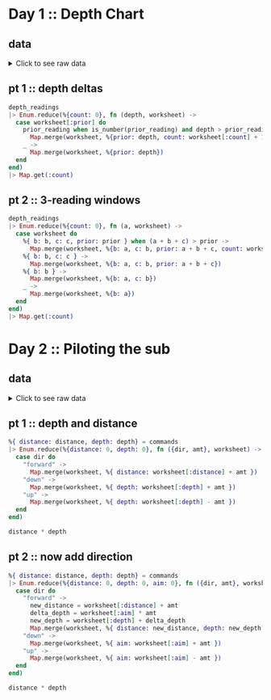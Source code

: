* Day 1 :: Depth Chart
** data
#+begin_html
<details>
  <summary>Click to see raw data</summary>
#+end_html

#+begin_src elixir :session depths
depth_readings = [182,
 188,
 204,
 203,
 205,
 206,
 208,
 216,
 217,
 218,
 219,
 225,
 226,
 207,
 204,
 205,
 217,
 255,
 254,
 270,
 261,
 262,
 264,
 265,
 255,
 257,
 249,
 248,
 249,
 250,
 265,
 286,
 308,
 309,
 317,
 326,
 328,
 316,
 318,
 333,
 330,
 293,
 292,
 294,
 321,
 313,
 307,
 301,
 296,
 291,
 295,
 297,
 304,
 314,
 331,
 330,
 342,
 325,
 324,
 354,
 360,
 368,
 371,
 372,
 373,
 374,
 381,
 384,
 387,
 389,
 390,
 392,
 393,
 382,
 361,
 350,
 356,
 357,
 359,
 363,
 371,
 391,
 398,
 402,
 403,
 397,
 394,
 397,
 396,
 398,
 399,
 393,
 411,
 417,
 428,
 429,
 456,
 446,
 451,
 459,
 456,
 460,
 458,
 451,
 455,
 452,
 446,
 451,
 448,
 444,
 476,
 478,
 480,
 503,
 502,
 504,
 496,
 511,
 518,
 531,
 543,
 544,
 516,
 512,
 511,
 514,
 524,
 522,
 523,
 535,
 558,
 576,
 589,
 584,
 580,
 582,
 581,
 580,
 571,
 570,
 578,
 616,
 609,
 610,
 603,
 604,
 614,
 615,
 616,
 614,
 612,
 604,
 601,
 606,
 604,
 600,
 599,
 600,
 609,
 614,
 607,
 631,
 629,
 631,
 637,
 653,
 661,
 660,
 661,
 705,
 721,
 719,
 722,
 707,
 720,
 725,
 721,
 729,
 730,
 729,
 730,
 718,
 728,
 733,
 709,
 712,
 699,
 670,
 671,
 670,
 655,
 641,
 658,
 661,
 659,
 648,
 649,
 644,
 643,
 642,
 643,
 636,
 656,
 660,
 670,
 677,
 679,
 676,
 658,
 659,
 651,
 656,
 637,
 632,
 625,
 624,
 585,
 590,
 591,
 594,
 595,
 596,
 607,
 584,
 586,
 587,
 597,
 589,
 588,
 589,
 599,
 597,
 606,
 592,
 612,
 614,
 608,
 602,
 601,
 574,
 567,
 557,
 535,
 533,
 534,
 535,
 509,
 520,
 525,
 539,
 535,
 546,
 551,
 566,
 571,
 564,
 567,
 556,
 566,
 567,
 566,
 579,
 610,
 613,
 620,
 621,
 598,
 599,
 626,
 633,
 659,
 641,
 642,
 643,
 641,
 642,
 646,
 661,
 662,
 668,
 674,
 676,
 681,
 689,
 690,
 689,
 677,
 697,
 700,
 712,
 702,
 704,
 707,
 708,
 705,
 706,
 709,
 704,
 705,
 706,
 705,
 698,
 694,
 693,
 694,
 692,
 689,
 686,
 688,
 694,
 720,
 721,
 733,
 732,
 716,
 702,
 704,
 710,
 701,
 698,
 703,
 704,
 702,
 703,
 723,
 713,
 722,
 724,
 739,
 740,
 741,
 743,
 741,
 727,
 724,
 704,
 699,
 715,
 710,
 699,
 698,
 691,
 694,
 682,
 683,
 684,
 682,
 656,
 657,
 662,
 664,
 668,
 662,
 665,
 649,
 667,
 666,
 667,
 639,
 637,
 639,
 620,
 618,
 621,
 617,
 604,
 605,
 606,
 601,
 603,
 606,
 609,
 610,
 611,
 615,
 617,
 615,
 621,
 619,
 621,
 612,
 602,
 601,
 617,
 618,
 631,
 626,
 633,
 609,
 607,
 610,
 611,
 610,
 615,
 619,
 622,
 621,
 622,
 626,
 637,
 613,
 603,
 612,
 614,
 611,
 607,
 628,
 639,
 643,
 644,
 643,
 642,
 641,
 642,
 641,
 642,
 648,
 649,
 652,
 654,
 657,
 659,
 682,
 687,
 688,
 689,
 678,
 697,
 699,
 703,
 720,
 711,
 712,
 714,
 713,
 699,
 698,
 707,
 710,
 702,
 694,
 684,
 682,
 676,
 680,
 679,
 662,
 666,
 668,
 681,
 671,
 665,
 666,
 662,
 629,
 641,
 632,
 633,
 632,
 641,
 644,
 641,
 647,
 643,
 641,
 642,
 643,
 645,
 647,
 646,
 645,
 648,
 649,
 648,
 637,
 604,
 605,
 600,
 601,
 599,
 598,
 597,
 591,
 592,
 590,
 591,
 565,
 576,
 577,
 578,
 581,
 583,
 586,
 587,
 598,
 604,
 607,
 604,
 602,
 609,
 606,
 609,
 620,
 621,
 629,
 622,
 620,
 618,
 620,
 632,
 654,
 660,
 661,
 658,
 657,
 656,
 680,
 682,
 688,
 680,
 673,
 663,
 665,
 668,
 663,
 669,
 670,
 662,
 668,
 665,
 672,
 678,
 676,
 679,
 680,
 673,
 674,
 677,
 678,
 679,
 680,
 681,
 659,
 664,
 662,
 657,
 664,
 663,
 666,
 696,
 712,
 708,
 709,
 710,
 725,
 729,
 735,
 731,
 732,
 749,
 746,
 726,
 727,
 732,
 741,
 734,
 733,
 723,
 722,
 720,
 722,
 719,
 711,
 695,
 696,
 699,
 700,
 701,
 724,
 725,
 722,
 723,
 715,
 716,
 717,
 714,
 715,
 717,
 716,
 715,
 723,
 728,
 729,
 733,
 734,
 735,
 736,
 748,
 788,
 794,
 795,
 793,
 792,
 803,
 805,
 804,
 805,
 804,
 806,
 805,
 784,
 792,
 778,
 777,
 787,
 799,
 794,
 808,
 811,
 813,
 815,
 812,
 809,
 833,
 859,
 863,
 864,
 866,
 865,
 863,
 850,
 845,
 844,
 854,
 860,
 861,
 865,
 869,
 851,
 850,
 853,
 874,
 875,
 876,
 875,
 876,
 875,
 879,
 880,
 888,
 891,
 890,
 902,
 904,
 892,
 893,
 892,
 900,
 905,
 918,
 925,
 924,
 923,
 914,
 924,
 925,
 926,
 952,
 953,
 951,
 947,
 957,
 971,
 968,
 982,
 971,
 974,
 975,
 958,
 943,
 950,
 934,
 940,
 949,
 947,
 941,
 972,
 971,
 967,
 969,
 968,
 964,
 972,
 966,
 976,
 975,
 962,
 959,
 962,
 967,
 965,
 966,
 963,
 959,
 960,
 959,
 961,
 962,
 949,
 950,
 956,
 957,
 961,
 953,
 949,
 956,
 954,
 955,
 919,
 921,
 913,
 925,
 921,
 945,
 947,
 948,
 963,
 976,
 974,
 980,
 981,
 982,
 978,
 982,
 988,
 985,
 995,
 994,
 981,
 985,
 980,
 984,
 999,
 1001,
 1002,
 1020,
 1021,
 1035,
 1044,
 1040,
 1060,
 1074,
 1075,
 1078,
 1056,
 1062,
 1059,
 1060,
 1058,
 1063,
 1066,
 1068,
 1069,
 1068,
 1082,
 1081,
 1082,
 1086,
 1075,
 1087,
 1085,
 1087,
 1097,
 1096,
 1098,
 1093,
 1102,
 1114,
 1119,
 1128,
 1127,
 1112,
 1113,
 1112,
 1114,
 1133,
 1138,
 1137,
 1144,
 1146,
 1144,
 1145,
 1148,
 1143,
 1150,
 1151,
 1153,
 1152,
 1153,
 1134,
 1124,
 1146,
 1145,
 1140,
 1143,
 1144,
 1143,
 1144,
 1148,
 1149,
 1151,
 1153,
 1152,
 1151,
 1155,
 1156,
 1155,
 1152,
 1187,
 1182,
 1201,
 1206,
 1211,
 1204,
 1205,
 1204,
 1203,
 1205,
 1206,
 1187,
 1188,
 1196,
 1206,
 1205,
 1208,
 1201,
 1218,
 1212,
 1220,
 1201,
 1204,
 1210,
 1228,
 1234,
 1237,
 1225,
 1224,
 1223,
 1207,
 1208,
 1207,
 1213,
 1192,
 1200,
 1198,
 1209,
 1197,
 1209,
 1215,
 1193,
 1234,
 1233,
 1216,
 1213,
 1235,
 1239,
 1237,
 1231,
 1235,
 1240,
 1253,
 1268,
 1270,
 1279,
 1278,
 1280,
 1285,
 1319,
 1323,
 1324,
 1329,
 1324,
 1330,
 1334,
 1308,
 1312,
 1308,
 1307,
 1286,
 1288,
 1294,
 1322,
 1325,
 1336,
 1324,
 1330,
 1331,
 1328,
 1342,
 1341,
 1343,
 1345,
 1351,
 1352,
 1358,
 1357,
 1363,
 1362,
 1358,
 1385,
 1384,
 1395,
 1394,
 1395,
 1402,
 1409,
 1377,
 1378,
 1340,
 1341,
 1339,
 1338,
 1335,
 1348,
 1351,
 1363,
 1358,
 1359,
 1335,
 1347,
 1337,
 1340,
 1339,
 1329,
 1340,
 1334,
 1337,
 1339,
 1340,
 1341,
 1345,
 1346,
 1349,
 1344,
 1345,
 1346,
 1354,
 1340,
 1315,
 1319,
 1321,
 1320,
 1333,
 1334,
 1328,
 1318,
 1309,
 1304,
 1324,
 1339,
 1314,
 1313,
 1310,
 1311,
 1314,
 1316,
 1317,
 1318,
 1319,
 1320,
 1328,
 1337,
 1350,
 1353,
 1347,
 1349,
 1338,
 1339,
 1336,
 1344,
 1329,
 1320,
 1322,
 1343,
 1346,
 1350,
 1306,
 1308,
 1306,
 1303,
 1320,
 1321,
 1320,
 1321,
 1320,
 1330,
 1328,
 1334,
 1350,
 1349,
 1348,
 1350,
 1347,
 1350,
 1351,
 1358,
 1356,
 1364,
 1374,
 1375,
 1354,
 1351,
 1360,
 1364,
 1348,
 1361,
 1356,
 1357,
 1354,
 1357,
 1352,
 1334,
 1335,
 1330,
 1355,
 1354,
 1353,
 1354,
 1355,
 1361,
 1360,
 1358,
 1356,
 1359,
 1371,
 1372,
 1378,
 1377,
 1376,
 1355,
 1357,
 1355,
 1356,
 1357,
 1364,
 1378,
 1379,
 1380,
 1374,
 1381,
 1389,
 1396,
 1402,
 1403,
 1384,
 1386,
 1387,
 1409,
 1413,
 1419,
 1420,
 1421,
 1427,
 1453,
 1456,
 1453,
 1425,
 1427,
 1428,
 1424,
 1420,
 1417,
 1421,
 1412,
 1413,
 1415,
 1414,
 1411,
 1412,
 1413,
 1425,
 1426,
 1440,
 1470,
 1461,
 1466,
 1457,
 1460,
 1494,
 1481,
 1483,
 1482,
 1481,
 1482,
 1481,
 1483,
 1499,
 1485,
 1486,
 1487,
 1488,
 1489,
 1468,
 1472,
 1469,
 1470,
 1479,
 1478,
 1479,
 1485,
 1461,
 1460,
 1456,
 1455,
 1456,
 1455,
 1449,
 1446,
 1448,
 1451,
 1452,
 1439,
 1440,
 1442,
 1448,
 1445,
 1432,
 1433,
 1434,
 1415,
 1420,
 1412,
 1413,
 1419,
 1420,
 1405,
 1401,
 1403,
 1377,
 1380,
 1382,
 1383,
 1379,
 1381,
 1403,
 1405,
 1428,
 1429,
 1431,
 1424,
 1415,
 1420,
 1424,
 1429,
 1439,
 1440,
 1438,
 1440,
 1448,
 1442,
 1441,
 1439,
 1441,
 1442,
 1444,
 1449,
 1450,
 1449,
 1446,
 1477,
 1466,
 1467,
 1496,
 1503,
 1529,
 1538,
 1539,
 1528,
 1558,
 1560,
 1561,
 1573,
 1587,
 1569,
 1566,
 1572,
 1577,
 1585,
 1602,
 1603,
 1606,
 1581,
 1598,
 1599,
 1593,
 1598,
 1595,
 1604,
 1607,
 1606,
 1607,
 1605,
 1614,
 1629,
 1636,
 1638,
 1656,
 1664,
 1668,
 1671,
 1687,
 1683,
 1700,
 1703,
 1706,
 1720,
 1719,
 1718,
 1720,
 1701,
 1700,
 1701,
 1702,
 1704,
 1707,
 1700,
 1712,
 1708,
 1712,
 1729,
 1728,
 1729,
 1730,
 1738,
 1741,
 1730,
 1733,
 1730,
 1729,
 1726,
 1728,
 1745,
 1755,
 1754,
 1755,
 1760,
 1753,
 1747,
 1746,
 1747,
 1749,
 1750,
 1748,
 1749,
 1743,
 1745,
 1754,
 1757,
 1763,
 1766,
 1775,
 1773,
 1774,
 1773,
 1746,
 1747,
 1732,
 1730,
 1709,
 1721,
 1727,
 1718,
 1717,
 1701,
 1700,
 1701,
 1705,
 1712,
 1723,
 1724,
 1725,
 1720,
 1727,
 1728,
 1746,
 1744,
 1760,
 1748,
 1747,
 1746,
 1771,
 1786,
 1784,
 1786,
 1783,
 1795,
 1793,
 1794,
 1808,
 1793,
 1808,
 1811,
 1807,
 1808,
 1806,
 1841,
 1860,
 1861,
 1840,
 1839,
 1831,
 1836,
 1829,
 1818,
 1816,
 1817,
 1846,
 1835,
 1827,
 1815,
 1816,
 1832,
 1831,
 1830,
 1831,
 1829,
 1828,
 1829,
 1831,
 1830,
 1838,
 1852,
 1853,
 1851,
 1865,
 1866,
 1889,
 1890,
 1888,
 1887,
 1879,
 1859,
 1860,
 1863,
 1867,
 1868,
 1860,
 1872,
 1873,
 1881,
 1895,
 1893,
 1892,
 1899,
 1901,
 1907,
 1916,
 1906,
 1916,
 1917,
 1928,
 1933,
 1921,
 1924,
 1925,
 1935,
 1952,
 1953,
 1959,
 1960,
 1958,
 1962,
 1988,
 1995,
 1985,
 1988,
 1986,
 1989,
 2003,
 2004,
 2009,
 2011,
 2020,
 2021,
 2040,
 2039,
 2024,
 2029,
 2030,
 2037,
 2038,
 2037,
 2040,
 2038,
 2042,
 2045,
 2046,
 2051,
 2046,
 2045,
 2034,
 2033,
 2011,
 2015,
 2025,
 2011,
 2012,
 2011,
 1993,
 2007,
 1999,
 1975,
 1970,
 1985,
 1990,
 1989,
 1986,
 1989,
 1991,
 1995,
 1978,
 1976,
 1956,
 1958,
 1945,
 1930,
 1933,
 1931,
 1926,
 1937,
 1936,
 1935,
 1942,
 1936,
 1934,
 1918,
 1919,
 1923,
 1929,
 1935,
 1952,
 1961,
 1959,
 1960,
 1947,
 1948,
 1949,
 1946,
 1944,
 1961,
 1929,
 1932,
 1944,
 1933,
 1928,
 1920,
 1889,
 1894,
 1886,
 1906,
 1900,
 1895,
 1890,
 1901,
 1904,
 1903,
 1898,
 1921,
 1922,
 1931,
 1933,
 1939,
 1940,
 1939,
 1927,
 1920,
 1934,
 1947,
 1946,
 1956,
 1955,
 1949,
 1951,
 1953,
 1951,
 1949,
 1952,
 1942,
 1945,
 1933,
 1934,
 1917,
 1927,
 1934,
 1913,
 1914,
 1911,
 1912,
 1920,
 1919,
 1915,
 1917,
 1943,
 1951,
 1952,
 1945,
 1950,
 1929,
 1926,
 1933,
 1935,
 1949,
 1947,
 1966,
 1967,
 1945,
 1972,
 1985,
 1962,
 1964,
 1956,
 1942,
 1943,
 1937,
 1936,
 1933,
 1941,
 1949,
 1965,
 1968,
 1969,
 1970,
 1957,
 1956,
 1957,
 1962,
 1939,
 1942,
 1957,
 1956,
 1961,
 1960,
 1959,
 1956,
 1957,
 1983,
 1981,
 1979,
 1976,
 1969,
 1974,
 1952,
 1938,
 1952,
 1955,
 1952,
 1958,
 1952,
 1964,
 1965,
 1956,
 1959,
 1960,
 1962,
 1961,
 1960,
 1967,
 1968,
 1979,
 1989,
 1990,
 1993,
 2004,
 2003,
 2012,
 2006,
 1994,
 1998,
 1988,
 1991,
 1987,
 1986,
 1987,
 1985,
 1982,
 1985,
 1988,
 1990,
 1984,
 1978,
 1967,
 1978,
 1990,
 1984,
 1985,
 1984,
 1985,
 2009,
 2007,
 2000,
 1992,
 2012,
 2011,
 2020,
 2021,
 2022,
 2017,
 2000,
 1975,
 1989,
 1988,
 1975,
 1954,
 1955,
 1947,
 1954,
 1971,
 1970,
 1973,
 1981,
 1982,
 1984,
 1996,
 1992,
 1994,
 1996,
 1997,
 2001,
 1998,
 2000,
 1998,
 1997,
 1999,
 2007,
 2001,
 2007,
 2005,
 2003,
 2001,
 2003,
 1999,
 1997,
 1980,
 1981,
 1999,
 2005,
 2011,
 2016,
 2017,
 2026,
 2027,
 2020,
 2021,
 2023,
 2024,
 2025,
 2024,
 2025,
 2029,
 2033,
 2035,
 2039,
 2051,
 2052,
 2054,
 2065,
 2082,
 2084,
 2101,
 2097,
 2096,
 2097,
 2092,
 2104,
 2105,
 2101,
 2092,
 2094,
 2100,
 2101,
 2095,
 2096,
 2093,
 2118,
 2116,
 2152,
 2161,
 2162,
 2163,
 2165,
 2174,
 2163,
 2183,
 2187,
 2155,
 2156,
 2158,
 2162,
 2155,
 2148,
 2147,
 2149,
 2148,
 2142,
 2144,
 2140,
 2129,
 2132,
 2133,
 2137,
 2143,
 2140,
 2150,
 2135,
 2134,
 2133,
 2136,
 2145,
 2136,
 2137,
 2140,
 2141,
 2118,
 2125,
 2106,
 2104,
 2089,
 2088,
 2076,
 2063,
 2060,
 2054,
 2047,
 2046,
 2047,
 2050,
 2051,
 2046,
 2051,
 2061,
 2060,
 2066,
 2068,
 2072,
 2073,
 2083,
 2098,
 2101,
 2096,
 2098,
 2099,
 2103,
 2093,
 2092,
 2111,
 2129,
 2152,
 2159,
 2155,
 2163,
 2155,
 2158,
 2163,
 2166,
 2170,
 2161,
 2155,
 2159,
 2147,
 2146,
 2154,
 2165,
 2172,
 2163,
 2179,
 2182,
 2180,
 2168,
 2172,
 2179,
 2181,
 2183,
 2176,
 2147,
 2170,
 2172,
 2173,
 2153,
 2158,
 2140,
 2135,
 2136,
 2134,
 2130,
 2134,
 2156,
 2161,
 2162,
 2163,
 2149,
 2150,
 2159,
 2160,
 2161,
 2178,
 2185,
 2183,
 2158,
 2173,
 2168,
 2170,
 2165,
 2181,
 2173,
 2175,
 2178,
 2183,
 2185,
 2184,
 2189,
 2202,
 2203,
 2191,
 2176,
 2177,
 2163,
 2150,
 2159,
 2158,
 2153,
 2139,
 2136,
 2135,
 2143,
 2155,
 2166,
 2171,
 2183,
 2190,
 2180,
 2183,
 2165,
 2166,
 2167,
 2168,
 2160,
 2161,
 2174,
 2175,
 2172,
 2176,
 2198,
 2205,
 2210,
 2211,
 2223,
 2249,
 2254,
 2267,
 2260,
 2263,
 2256,
 2258,
 2265,
 2278,
 2279,
 2278,
 2271,
 2273,
 2278,
 2279,
 2272,
 2274,
 2286,
 2273,
 2279,
 2278,
 2264,
 2263,
 2264,
 2274,
 2287,
 2308,
 2309,
 2310,
 2305,
 2304,
 2303,
 2305,
 2317,
 2316,
 2318,
 2319,
 2320,
 2322,
 2326,
 2335,
 2359,
 2351,
 2353,
 2354,
 2356,
 2341,
 2338,
 2333,
 2334,
 2333,
 2344,
 2334,
 2344,
 2323,
 2341,
 2325,
 2317,
 2327,
 2323,
 2321,
 2312,
 2297,
 2302,
 2304,
 2315,
 2308,
 2317,
 2330,
 2350,
 2360,
 2341,
 2342,
 2341,
 2342,
 2357,
 2363,
 2353,
 2355,
 2352,
 2354,
 2360,
 2361,
 2348,
 2354,
 2355,
 2345,
 2346,
 2347,
 2360,
 2358,
 2360,
 2361,
 2364,
 2365,
 2354,
 2361,
 2362,
 2373,
 2375,
 2373,
 2365,
 2346,
 2362,
 2359,
 2357,
 2373,
 2397,
 2398,
 2394,
 2396,
 2401,
 2421,
 2414,
 2420,
 2406,
 2407,
 2403,
 2402,
 2401,
 2397,
 2396,
 2420,
 2444,
 2446,
 2428,
 2427,
 2428,
 2431,
 2429,
 2433,
 2463,
 2487,
 2495,
 2524,
 2535,
 2542,
 2552,
 2575,
 2573,
 2574,
 2568,
 2576,
 2583,
]
#+end_src

#+RESULTS: depths-list
: [182, 188, 204, 203, 205, 206, 208, 216, 217, 218, 219, 225, 226, 207, 204, 205, 
:  217, 255, 254, 270, 261, 262, 264, 265, 255, 257, 249, 248, 249, 250, 265, 286, 
:  308, 309, 317, 326, 328, 316, 318, 333, 330, 293, 292, 294, 321, 313, 307, 301, 
:  296, 291, ...]

#+begin_html
</details>
#+end_html
** pt 1 :: depth deltas
#+begin_src elixir :session depths
depth_readings
|> Enum.reduce(%{count: 0}, fn (depth, worksheet) ->
  case worksheet[:prior] do
    prior_reading when is_number(prior_reading) and depth > prior_reading ->
      Map.merge(worksheet, %{prior: depth, count: worksheet[:count] + 1})
    _ ->
      Map.merge(worksheet, %{prior: depth})
  end
end)
|> Map.get(:count)
#+end_src

#+RESULTS:
: 1215

** pt 2 :: 3-reading windows
#+begin_src elixir :session depths
depth_readings
|> Enum.reduce(%{count: 0}, fn (a, worksheet) ->
  case worksheet do
    %{ b: b, c: c, prior: prior } when (a + b + c) > prior ->
      Map.merge(worksheet, %{b: a, c: b, prior: a + b + c, count: worksheet[:count] + 1})
    %{ b: b, c: c } ->
      Map.merge(worksheet, %{b: a, c: b, prior: a + b + c})
    %{ b: b } ->
      Map.merge(worksheet, %{b: a, c: b})
    _ ->
      Map.merge(worksheet, %{b: a})
  end
end)
|> Map.get(:count)
#+end_src

#+RESULTS:
: 1150
* Day 2 :: Piloting the sub
** data
#+begin_html
<details>
  <summary>Click to see raw data</summary>
#+end_html

#+begin_src elixir :session pilot
commands = [
  {"forward", 7},
  {"forward", 9},
  {"forward", 3},
  {"down", 5},
  {"down", 9},
  {"forward", 6},
  {"down", 2},
  {"forward", 2},
  {"forward", 8},
  {"forward", 3},
  {"forward", 5},
  {"forward", 5},
  {"forward", 8},
  {"down", 6},
  {"forward", 8},
  {"forward", 2},
  {"up", 8},
  {"down", 8},
  {"forward", 6},
  {"down", 4},
  {"down", 5},
  {"forward", 2},
  {"down", 6},
  {"forward", 7},
  {"down", 9},
  {"forward", 9},
  {"down", 2},
  {"down", 7},
  {"up", 6},
  {"up", 3},
  {"up", 7},
  {"down", 9},
  {"forward", 1},
  {"forward", 1},
  {"down", 4},
  {"down", 9},
  {"forward", 4},
  {"up", 4},
  {"forward", 8},
  {"forward", 9},
  {"down", 7},
  {"down", 4},
  {"up", 6},
  {"down", 8},
  {"down", 2},
  {"forward", 8},
  {"forward", 6},
  {"down", 3},
  {"forward", 2},
  {"forward", 6},
  {"down", 3},
  {"forward", 1},
  {"forward", 8},
  {"down", 8},
  {"down", 9},
  {"forward", 5},
  {"forward", 4},
  {"forward", 8},
  {"down", 7},
  {"forward", 4},
  {"forward", 3},
  {"forward", 6},
  {"down", 3},
  {"forward", 6},
  {"forward", 6},
  {"down", 9},
  {"down", 9},
  {"down", 9},
  {"down", 2},
  {"down", 7},
  {"down", 4},
  {"forward", 3},
  {"up", 7},
  {"up", 3},
  {"down", 1},
  {"forward", 4},
  {"up", 9},
  {"forward", 4},
  {"forward", 2},
  {"down", 2},
  {"forward", 9},
  {"up", 4},
  {"forward", 5},
  {"down", 8},
  {"up", 7},
  {"down", 5},
  {"down", 1},
  {"up", 7},
  {"up", 4},
  {"forward", 5},
  {"up", 8},
  {"up", 3},
  {"down", 2},
  {"down", 1},
  {"down", 2},
  {"forward", 3},
  {"up", 1},
  {"forward", 1},
  {"forward", 1},
  {"down", 1},
  {"down", 6},
  {"down", 6},
  {"up", 4},
  {"down", 4},
  {"down", 4},
  {"forward", 6},
  {"down", 6},
  {"forward", 7},
  {"forward", 5},
  {"up", 7},
  {"down", 9},
  {"down", 6},
  {"forward", 5},
  {"forward", 6},
  {"forward", 2},
  {"down", 4},
  {"forward", 5},
  {"forward", 8},
  {"down", 8},
  {"down", 6},
  {"forward", 2},
  {"forward", 8},
  {"down", 3},
  {"forward", 6},
  {"down", 1},
  {"forward", 5},
  {"down", 8},
  {"up", 1},
  {"forward", 6},
  {"down", 7},
  {"forward", 4},
  {"down", 8},
  {"down", 8},
  {"forward", 8},
  {"down", 6},
  {"down", 3},
  {"forward", 2},
  {"forward", 8},
  {"forward", 9},
  {"forward", 4},
  {"forward", 3},
  {"down", 4},
  {"forward", 3},
  {"down", 9},
  {"down", 1},
  {"forward", 2},
  {"forward", 3},
  {"forward", 7},
  {"down", 1},
  {"forward", 6},
  {"forward", 8},
  {"forward", 6},
  {"forward", 2},
  {"down", 8},
  {"up", 9},
  {"forward", 6},
  {"forward", 8},
  {"down", 7},
  {"down", 5},
  {"up", 4},
  {"forward", 9},
  {"up", 7},
  {"up", 3},
  {"forward", 3},
  {"down", 6},
  {"forward", 4},
  {"forward", 2},
  {"down", 3},
  {"forward", 9},
  {"forward", 5},
  {"up", 7},
  {"down", 9},
  {"up", 4},
  {"down", 3},
  {"forward", 8},
  {"up", 1},
  {"forward", 2},
  {"forward", 8},
  {"forward", 8},
  {"forward", 5},
  {"down", 7},
  {"up", 6},
  {"down", 9},
  {"down", 4},
  {"forward", 2},
  {"down", 5},
  {"down", 2},
  {"down", 2},
  {"forward", 6},
  {"down", 2},
  {"forward", 9},
  {"forward", 1},
  {"up", 1},
  {"forward", 4},
  {"down", 1},
  {"forward", 3},
  {"down", 3},
  {"forward", 4},
  {"up", 5},
  {"up", 3},
  {"forward", 6},
  {"forward", 8},
  {"forward", 2},
  {"forward", 6},
  {"up", 5},
  {"down", 9},
  {"down", 8},
  {"forward", 3},
  {"down", 5},
  {"forward", 8},
  {"forward", 1},
  {"down", 9},
  {"up", 3},
  {"down", 2},
  {"down", 9},
  {"up", 8},
  {"down", 2},
  {"up", 7},
  {"up", 2},
  {"up", 3},
  {"down", 9},
  {"down", 1},
  {"down", 7},
  {"down", 1},
  {"forward", 1},
  {"down", 9},
  {"down", 6},
  {"forward", 3},
  {"up", 7},
  {"up", 8},
  {"down", 5},
  {"down", 6},
  {"up", 2},
  {"forward", 8},
  {"down", 4},
  {"up", 1},
  {"forward", 4},
  {"up", 4},
  {"forward", 2},
  {"down", 4},
  {"forward", 4},
  {"down", 9},
  {"up", 4},
  {"forward", 8},
  {"up", 7},
  {"forward", 1},
  {"down", 3},
  {"up", 7},
  {"forward", 5},
  {"down", 5},
  {"forward", 2},
  {"forward", 7},
  {"forward", 3},
  {"down", 8},
  {"forward", 4},
  {"forward", 9},
  {"up", 2},
  {"down", 4},
  {"down", 5},
  {"forward", 4},
  {"down", 4},
  {"up", 6},
  {"down", 8},
  {"up", 1},
  {"down", 1},
  {"up", 6},
  {"up", 6},
  {"down", 7},
  {"down", 7},
  {"forward", 2},
  {"forward", 4},
  {"forward", 8},
  {"down", 8},
  {"down", 4},
  {"down", 4},
  {"down", 7},
  {"forward", 4},
  {"down", 3},
  {"forward", 5},
  {"forward", 5},
  {"forward", 7},
  {"down", 7},
  {"forward", 1},
  {"down", 8},
  {"up", 4},
  {"up", 9},
  {"up", 3},
  {"up", 6},
  {"forward", 5},
  {"forward", 5},
  {"forward", 4},
  {"forward", 9},
  {"down", 9},
  {"forward", 4},
  {"forward", 1},
  {"up", 8},
  {"up", 2},
  {"down", 9},
  {"up", 4},
  {"forward", 2},
  {"up", 8},
  {"forward", 6},
  {"forward", 2},
  {"up", 9},
  {"down", 3},
  {"forward", 3},
  {"up", 7},
  {"down", 7},
  {"forward", 4},
  {"forward", 7},
  {"forward", 3},
  {"down", 4},
  {"down", 5},
  {"forward", 7},
  {"up", 3},
  {"up", 1},
  {"down", 4},
  {"forward", 6},
  {"down", 1},
  {"forward", 1},
  {"down", 4},
  {"down", 3},
  {"forward", 9},
  {"forward", 4},
  {"down", 9},
  {"down", 3},
  {"forward", 2},
  {"forward", 5},
  {"forward", 6},
  {"down", 3},
  {"forward", 5},
  {"down", 9},
  {"forward", 2},
  {"forward", 9},
  {"down", 7},
  {"down", 4},
  {"down", 3},
  {"down", 1},
  {"up", 2},
  {"forward", 6},
  {"forward", 4},
  {"down", 9},
  {"down", 2},
  {"forward", 2},
  {"forward", 9},
  {"down", 3},
  {"forward", 8},
  {"down", 8},
  {"forward", 5},
  {"down", 4},
  {"forward", 4},
  {"up", 6},
  {"up", 3},
  {"down", 3},
  {"down", 9},
  {"forward", 5},
  {"forward", 8},
  {"down", 2},
  {"forward", 9},
  {"forward", 5},
  {"up", 9},
  {"forward", 2},
  {"forward", 3},
  {"forward", 4},
  {"up", 8},
  {"up", 1},
  {"up", 6},
  {"down", 5},
  {"down", 8},
  {"down", 4},
  {"forward", 6},
  {"up", 2},
  {"forward", 1},
  {"forward", 7},
  {"up", 8},
  {"forward", 5},
  {"up", 9},
  {"forward", 7},
  {"down", 6},
  {"up", 5},
  {"up", 7},
  {"up", 1},
  {"down", 3},
  {"up", 6},
  {"forward", 1},
  {"up", 1},
  {"forward", 2},
  {"forward", 4},
  {"forward", 5},
  {"up", 3},
  {"up", 8},
  {"up", 1},
  {"up", 6},
  {"up", 3},
  {"down", 5},
  {"down", 4},
  {"up", 8},
  {"down", 9},
  {"up", 7},
  {"down", 6},
  {"down", 9},
  {"forward", 5},
  {"forward", 3},
  {"down", 9},
  {"down", 3},
  {"down", 6},
  {"up", 3},
  {"up", 8},
  {"down", 4},
  {"down", 1},
  {"up", 9},
  {"up", 9},
  {"forward", 8},
  {"down", 7},
  {"forward", 1},
  {"forward", 4},
  {"down", 8},
  {"forward", 2},
  {"down", 4},
  {"forward", 7},
  {"forward", 3},
  {"forward", 5},
  {"forward", 1},
  {"up", 2},
  {"down", 9},
  {"down", 5},
  {"up", 6},
  {"down", 3},
  {"forward", 1},
  {"up", 9},
  {"forward", 6},
  {"forward", 1},
  {"forward", 4},
  {"up", 7},
  {"forward", 6},
  {"down", 1},
  {"forward", 9},
  {"forward", 1},
  {"forward", 3},
  {"down", 9},
  {"down", 8},
  {"down", 5},
  {"forward", 4},
  {"down", 7},
  {"up", 1},
  {"forward", 8},
  {"up", 4},
  {"forward", 6},
  {"down", 2},
  {"forward", 4},
  {"forward", 7},
  {"down", 8},
  {"forward", 6},
  {"down", 7},
  {"forward", 7},
  {"up", 7},
  {"forward", 4},
  {"down", 8},
  {"down", 8},
  {"forward", 8},
  {"forward", 6},
  {"down", 9},
  {"down", 8},
  {"down", 6},
  {"down", 2},
  {"down", 4},
  {"forward", 7},
  {"forward", 3},
  {"down", 8},
  {"down", 5},
  {"forward", 2},
  {"down", 9},
  {"down", 7},
  {"up", 1},
  {"up", 5},
  {"forward", 6},
  {"up", 8},
  {"up", 7},
  {"up", 4},
  {"down", 6},
  {"down", 6},
  {"down", 8},
  {"down", 9},
  {"down", 2},
  {"forward", 6},
  {"forward", 6},
  {"forward", 2},
  {"up", 9},
  {"forward", 6},
  {"forward", 9},
  {"forward", 8},
  {"down", 5},
  {"down", 3},
  {"forward", 1},
  {"forward", 8},
  {"forward", 1},
  {"forward", 3},
  {"down", 4},
  {"forward", 5},
  {"forward", 1},
  {"forward", 6},
  {"down", 8},
  {"down", 9},
  {"forward", 3},
  {"forward", 2},
  {"forward", 1},
  {"forward", 3},
  {"up", 7},
  {"down", 7},
  {"down", 2},
  {"forward", 3},
  {"down", 5},
  {"down", 2},
  {"down", 7},
  {"down", 9},
  {"down", 5},
  {"down", 7},
  {"down", 9},
  {"up", 7},
  {"forward", 7},
  {"forward", 9},
  {"forward", 8},
  {"forward", 5},
  {"down", 1},
  {"up", 6},
  {"up", 6},
  {"forward", 5},
  {"up", 6},
  {"down", 8},
  {"up", 6},
  {"forward", 2},
  {"down", 9},
  {"down", 5},
  {"up", 8},
  {"up", 7},
  {"down", 8},
  {"down", 7},
  {"up", 3},
  {"down", 5},
  {"forward", 6},
  {"forward", 2},
  {"down", 6},
  {"forward", 6},
  {"forward", 1},
  {"forward", 5},
  {"forward", 3},
  {"down", 4},
  {"forward", 3},
  {"down", 1},
  {"up", 7},
  {"forward", 3},
  {"forward", 9},
  {"forward", 3},
  {"forward", 4},
  {"down", 9},
  {"forward", 6},
  {"down", 1},
  {"up", 6},
  {"forward", 2},
  {"forward", 1},
  {"down", 2},
  {"down", 1},
  {"down", 9},
  {"forward", 1},
  {"up", 8},
  {"down", 1},
  {"up", 3},
  {"forward", 3},
  {"forward", 1},
  {"up", 6},
  {"down", 1},
  {"down", 7},
  {"down", 2},
  {"forward", 5},
  {"down", 4},
  {"forward", 4},
  {"forward", 9},
  {"down", 7},
  {"forward", 6},
  {"down", 4},
  {"forward", 8},
  {"down", 5},
  {"forward", 6},
  {"down", 6},
  {"down", 6},
  {"down", 9},
  {"forward", 3},
  {"forward", 2},
  {"forward", 7},
  {"forward", 6},
  {"forward", 8},
  {"up", 6},
  {"forward", 7},
  {"down", 2},
  {"up", 4},
  {"forward", 6},
  {"forward", 3},
  {"forward", 9},
  {"down", 1},
  {"forward", 9},
  {"down", 1},
  {"forward", 6},
  {"down", 9},
  {"forward", 7},
  {"forward", 9},
  {"forward", 6},
  {"up", 3},
  {"down", 3},
  {"forward", 3},
  {"up", 1},
  {"down", 8},
  {"forward", 7},
  {"down", 4},
  {"forward", 7},
  {"forward", 7},
  {"down", 1},
  {"forward", 5},
  {"down", 6},
  {"forward", 6},
  {"down", 8},
  {"down", 2},
  {"down", 7},
  {"forward", 9},
  {"forward", 7},
  {"forward", 2},
  {"down", 5},
  {"forward", 7},
  {"forward", 8},
  {"forward", 5},
  {"forward", 5},
  {"up", 1},
  {"down", 1},
  {"up", 4},
  {"forward", 5},
  {"forward", 8},
  {"down", 4},
  {"up", 8},
  {"forward", 8},
  {"up", 2},
  {"down", 1},
  {"down", 9},
  {"up", 9},
  {"down", 9},
  {"forward", 3},
  {"forward", 1},
  {"down", 7},
  {"down", 2},
  {"forward", 5},
  {"up", 7},
  {"forward", 9},
  {"forward", 1},
  {"down", 4},
  {"down", 8},
  {"down", 2},
  {"up", 1},
  {"up", 6},
  {"forward", 9},
  {"down", 3},
  {"down", 2},
  {"forward", 5},
  {"forward", 4},
  {"down", 5},
  {"down", 4},
  {"up", 4},
  {"forward", 4},
  {"down", 3},
  {"up", 3},
  {"down", 7},
  {"down", 7},
  {"forward", 1},
  {"forward", 4},
  {"forward", 7},
  {"forward", 5},
  {"down", 4},
  {"down", 7},
  {"forward", 1},
  {"forward", 9},
  {"down", 4},
  {"forward", 8},
  {"up", 4},
  {"down", 9},
  {"down", 9},
  {"up", 6},
  {"up", 3},
  {"forward", 2},
  {"forward", 3},
  {"up", 7},
  {"forward", 7},
  {"down", 4},
  {"forward", 5},
  {"forward", 5},
  {"up", 2},
  {"down", 5},
  {"down", 9},
  {"forward", 9},
  {"forward", 7},
  {"forward", 1},
  {"up", 5},
  {"up", 5},
  {"forward", 8},
  {"forward", 3},
  {"forward", 2},
  {"down", 4},
  {"down", 6},
  {"down", 2},
  {"forward", 5},
  {"down", 3},
  {"down", 9},
  {"forward", 8},
  {"forward", 7},
  {"forward", 7},
  {"down", 1},
  {"up", 3},
  {"down", 8},
  {"down", 9},
  {"forward", 6},
  {"up", 6},
  {"down", 6},
  {"forward", 2},
  {"forward", 3},
  {"forward", 7},
  {"up", 8},
  {"down", 8},
  {"down", 7},
  {"forward", 2},
  {"down", 2},
  {"up", 7},
  {"up", 9},
  {"forward", 1},
  {"forward", 1},
  {"forward", 1},
  {"forward", 1},
  {"forward", 1},
  {"up", 8},
  {"down", 3},
  {"up", 8},
  {"down", 5},
  {"down", 3},
  {"up", 4},
  {"forward", 4},
  {"down", 3},
  {"down", 4},
  {"down", 3},
  {"up", 3},
  {"down", 3},
  {"up", 2},
  {"up", 6},
  {"down", 9},
  {"down", 6},
  {"up", 8},
  {"up", 7},
  {"down", 1},
  {"down", 7},
  {"down", 3},
  {"forward", 3},
  {"forward", 5},
  {"down", 4},
  {"down", 7},
  {"forward", 1},
  {"forward", 8},
  {"up", 9},
  {"up", 2},
  {"forward", 3},
  {"up", 1},
  {"forward", 7},
  {"down", 7},
  {"down", 5},
  {"forward", 9},
  {"up", 9},
  {"forward", 3},
  {"down", 2},
  {"up", 4},
  {"down", 2},
  {"down", 1},
  {"down", 9},
  {"down", 9},
  {"forward", 3},
  {"forward", 4},
  {"down", 2},
  {"down", 6},
  {"up", 8},
  {"down", 5},
  {"forward", 7},
  {"forward", 4},
  {"up", 3},
  {"forward", 2},
  {"down", 4},
  {"down", 8},
  {"forward", 4},
  {"forward", 6},
  {"forward", 8},
  {"down", 6},
  {"down", 8},
  {"up", 2},
  {"forward", 5},
  {"up", 7},
  {"down", 9},
  {"down", 6},
  {"forward", 7},
  {"up", 3},
  {"down", 9},
  {"forward", 2},
  {"down", 6},
  {"up", 6},
  {"down", 6},
  {"down", 3},
  {"down", 2},
  {"down", 8},
  {"down", 4},
  {"forward", 8},
  {"up", 7},
  {"forward", 9},
  {"forward", 4},
  {"down", 3},
  {"forward", 3},
  {"down", 9},
  {"down", 2},
  {"forward", 2},
  {"forward", 1},
  {"down", 4},
  {"down", 3},
  {"down", 8},
  {"up", 6},
  {"down", 4},
  {"forward", 3},
  {"down", 7},
  {"forward", 8},
  {"down", 7},
  {"forward", 6},
  {"forward", 2},
  {"forward", 7},
  {"forward", 6},
  {"forward", 4},
  {"up", 4},
  {"forward", 2},
  {"down", 4},
  {"down", 2},
  {"forward", 3},
  {"down", 2},
  {"up", 9},
  {"down", 6},
  {"forward", 5},
  {"up", 6},
  {"forward", 1},
  {"up", 1},
  {"down", 3},
  {"up", 4},
  {"forward", 1},
  {"down", 6},
  {"forward", 9},
  {"up", 2},
  {"forward", 4},
  {"up", 9},
  {"up", 5},
  {"down", 5},
  {"forward", 3},
  {"down", 9},
  {"forward", 5},
  {"down", 3},
  {"forward", 7},
  {"forward", 5},
  {"forward", 9},
  {"up", 5},
  {"down", 4},
  {"down", 2},
  {"forward", 9},
  {"down", 3},
  {"down", 8},
  {"down", 9},
  {"forward", 2},
  {"down", 8},
  {"up", 6},
  {"down", 4},
  {"down", 2},
  {"up", 9},
  {"forward", 8},
  {"forward", 8},
  {"down", 8},
  {"forward", 4},
  {"down", 7},
  {"forward", 2},
  {"up", 7},
  {"forward", 7},
  {"down", 4},
  {"forward", 4},
  {"down", 3},
  {"forward", 9},
  {"down", 9},
  {"forward", 6},
  {"down", 5},
  {"down", 9},
  {"up", 5},
  {"forward", 7},
  {"forward", 2},
  {"down", 3},
  {"down", 7},
  {"down", 2},
  {"forward", 3},
  {"down", 4},
  {"up", 3},
  {"down", 1},
  {"forward", 9},
  {"down", 4},
  {"down", 8},
  {"up", 9},
  {"forward", 7},
  {"down", 8},
  {"forward", 9},
  {"down", 2},
  {"up", 2},
  {"down", 1},
  {"down", 1},
  {"forward", 6},
  {"forward", 2},
  {"forward", 3},
  {"down", 5},
  {"down", 1},
  {"down", 1},
  {"up", 4},
  {"forward", 8},
  {"down", 3},
  {"down", 1},
  {"forward", 9},
  {"forward", 7},
  {"forward", 2},
  {"up", 8},
  {"up", 6},
  {"down", 7},
  {"down", 6},
  {"forward", 3},
  {"down", 2},
  {"down", 9},
  {"up", 7},
  {"forward", 5},
  {"up", 9},
  {"down", 9},
  {"down", 4},
  {"down", 8},
  {"down", 5},
  {"down", 8},
  {"down", 8},
  {"forward", 6},
  {"forward", 1},
  {"forward", 4},
  {"forward", 7},
  {"down", 7},
  {"down", 6},
  {"forward", 4},
  {"forward", 7},
  {"forward", 6},
  {"down", 7},
  {"forward", 4},
  {"forward", 9},
  {"up", 3},
  {"forward", 9},
  {"forward", 5},
  {"forward", 1},
  {"up", 2},
  {"down", 1},
  {"down", 5},
  {"forward", 9},
  {"up", 4},
  {"forward", 6},
  {"up", 3},
  {"up", 6},
  {"forward", 8},
  {"down", 6},
  {"forward", 5},
  {"down", 3},
  {"forward", 2},
  {"forward", 7},
  {"down", 4},
  {"up", 8},
  {"forward", 6},
  {"up", 7},
  {"up", 9},
  {"forward", 3},
  {"down", 3},
  {"down", 7},
  {"down", 7},
  {"down", 1},
  {"down", 6},
  {"down", 9},
  {"up", 1},
  {"forward", 6},
  {"forward", 6},
  {"down", 3},
  {"forward", 7},
  {"down", 8},
  {"forward", 1},
  {"down", 7},
  {"down", 4},
  {"down", 3},
  {"down", 4},
  {"down", 4},
  {"forward", 7},
  {"down", 3},
  {"forward", 6},
  {"up", 9},
  {"forward", 3}
]
#+end_src

#+RESULTS:
#+begin_example
[
  {"forward", 7},
  {"forward", 9},
  {"forward", 3},
  {"down", 5},
  {"down", 9}, 
  {"forward", 6},
  {"down", 2},
  {"forward", 2},
  {"forward", 8},
  {"forward", 3},
  {"forward", 5},
  {"forward", 5},
  {"forward", 8},
  {"down", 6},
  {"forward", 8},
  {"forward", 2},
  {"up", 8},
  {"down", 8},
  {"forward", 6},
  {"down", 4},
  {"down", 5},
  {"forward", 2},
  {"down", 6},
  {"forward", 7},
  {"down", 9},
  {"forward", 9},
  {"down", 2},
  {"down", 7},
  {"up", 6},
  {"up", 3},
  {"up", 7},
  {"down", 9},
  {"forward", 1},
  {"forward", 1},
  {"down", 4},
  {"down", 9},
  {"forward", 4},
  {"up", 4},
  {"forward", 8},
  {"forward", 9},
  {"down", 7},
  {"down", 4},
  {"up", 6},
  {"down", 8},
  {"down", 2},
  {"forward", 8},
  {"forward", 6},
  {"down", 3},
  {"forward", ...},
  {...},
  ...
]
#+end_example

#+begin_html
</details>
#+end_html
** pt 1 :: depth and distance
#+begin_src elixir :session pilot
%{ distance: distance, depth: depth} = commands
|> Enum.reduce(%{distance: 0, depth: 0}, fn ({dir, amt}, worksheet) ->
  case dir do
    "forward" ->
      Map.merge(worksheet, %{ distance: worksheet[:distance] + amt })
    "down" ->
      Map.merge(worksheet, %{ depth: worksheet[:depth] + amt })
    "up" ->
      Map.merge(worksheet, %{ depth: worksheet[:depth] - amt })
  end
end)

distance * depth
#+end_src

#+RESULTS:
: 2120749

** pt 2 :: now add direction

#+begin_src elixir :session pilot
%{ distance: distance, depth: depth} = commands
|> Enum.reduce(%{distance: 0, depth: 0, aim: 0}, fn ({dir, amt}, worksheet) ->
  case dir do
    "forward" ->
      new_distance = worksheet[:distance] + amt
      delta_depth = worksheet[:aim] * amt
      new_depth = worksheet[:depth] + delta_depth
      Map.merge(worksheet, %{ distance: new_distance, depth: new_depth })
    "down" ->
      Map.merge(worksheet, %{ aim: worksheet[:aim] + amt })
    "up" ->
      Map.merge(worksheet, %{ aim: worksheet[:aim] - amt })
  end
end)

distance * depth
#+end_src

#+RESULTS:
: 2138382217
